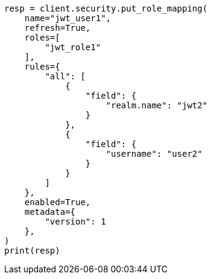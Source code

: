 // This file is autogenerated, DO NOT EDIT
// security/authentication/jwt-realm.asciidoc:522

[source, python]
----
resp = client.security.put_role_mapping(
    name="jwt_user1",
    refresh=True,
    roles=[
        "jwt_role1"
    ],
    rules={
        "all": [
            {
                "field": {
                    "realm.name": "jwt2"
                }
            },
            {
                "field": {
                    "username": "user2"
                }
            }
        ]
    },
    enabled=True,
    metadata={
        "version": 1
    },
)
print(resp)
----

